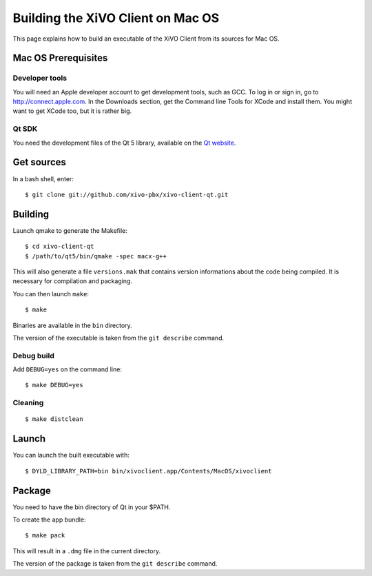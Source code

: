 .. index:: single:XiVO Client

**********************************
Building the XiVO Client on Mac OS
**********************************

This page explains how to build an executable of the XiVO Client from its sources for Mac OS.


Mac OS Prerequisites
=====================

Developer tools
---------------

You will need an Apple developer account to get development tools, such as GCC. To log in or sign
in, go to http://connect.apple.com. In the Downloads section, get the Command line Tools for XCode
and install them. You might want to get XCode too, but it is rather big.


Qt SDK
------

You need the development files of the Qt 5 library, available on the `Qt website
<http://qt-project.org/downloads>`_.


Get sources
===========

In a bash shell, enter::

   $ git clone git://github.com/xivo-pbx/xivo-client-qt.git


Building
========


Launch qmake to generate the Makefile::

   $ cd xivo-client-qt
   $ /path/to/qt5/bin/qmake -spec macx-g++

This will also generate a file ``versions.mak`` that contains version informations about the code
being compiled. It is necessary for compilation and packaging.

You can then launch ``make``::

   $ make

Binaries are available in the ``bin`` directory.

The version of the executable is taken from the ``git describe`` command.


Debug build
-----------

Add ``DEBUG=yes`` on the command line::

   $ make DEBUG=yes


Cleaning
--------

::

   $ make distclean


Launch
======

You can launch the built executable with::

   $ DYLD_LIBRARY_PATH=bin bin/xivoclient.app/Contents/MacOS/xivoclient


Package
=======

You need to have the bin directory of Qt in your $PATH.

To create the app bundle::

   $ make pack

This will result in a ``.dmg`` file in the current directory.

The version of the package is taken from the ``git describe`` command.

